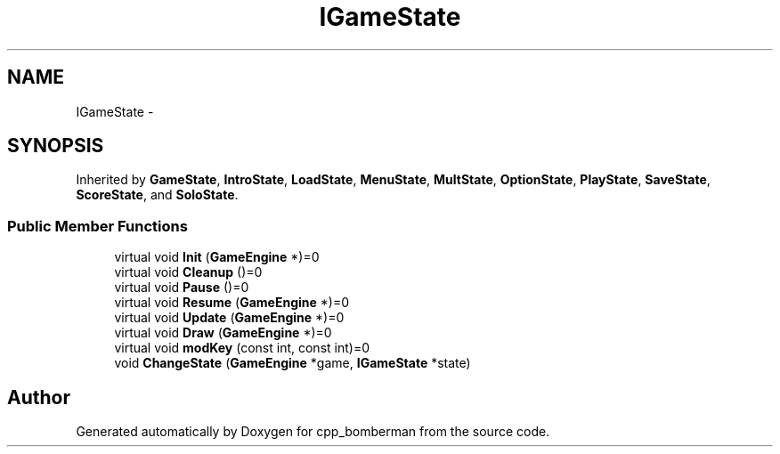 .TH "IGameState" 3 "Tue Jun 9 2015" "Version 0.53" "cpp_bomberman" \" -*- nroff -*-
.ad l
.nh
.SH NAME
IGameState \- 
.SH SYNOPSIS
.br
.PP
.PP
Inherited by \fBGameState\fP, \fBIntroState\fP, \fBLoadState\fP, \fBMenuState\fP, \fBMultState\fP, \fBOptionState\fP, \fBPlayState\fP, \fBSaveState\fP, \fBScoreState\fP, and \fBSoloState\fP\&.
.SS "Public Member Functions"

.in +1c
.ti -1c
.RI "virtual void \fBInit\fP (\fBGameEngine\fP *)=0"
.br
.ti -1c
.RI "virtual void \fBCleanup\fP ()=0"
.br
.ti -1c
.RI "virtual void \fBPause\fP ()=0"
.br
.ti -1c
.RI "virtual void \fBResume\fP (\fBGameEngine\fP *)=0"
.br
.ti -1c
.RI "virtual void \fBUpdate\fP (\fBGameEngine\fP *)=0"
.br
.ti -1c
.RI "virtual void \fBDraw\fP (\fBGameEngine\fP *)=0"
.br
.ti -1c
.RI "virtual void \fBmodKey\fP (const int, const int)=0"
.br
.ti -1c
.RI "void \fBChangeState\fP (\fBGameEngine\fP *game, \fBIGameState\fP *state)"
.br
.in -1c

.SH "Author"
.PP 
Generated automatically by Doxygen for cpp_bomberman from the source code\&.
